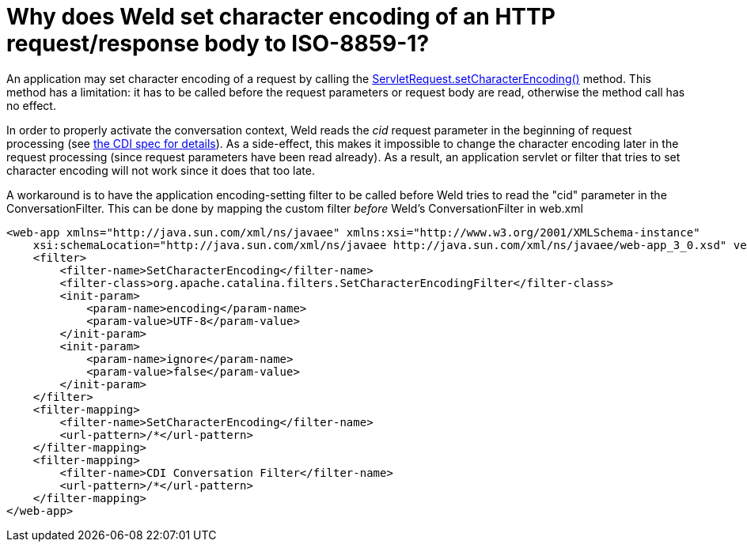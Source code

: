 = Why does Weld set character encoding of an HTTP request/response body to ISO-8859-1?

An application may set character encoding of a request by calling the http://docs.oracle.com/javaee/6/api/javax/servlet/ServletRequest.html#setCharacterEncoding(java.lang.String)[ServletRequest.setCharacterEncoding()] method. This method has a limitation: it has to be called before the request parameters or request body are read, otherwise the method call has no effect.

In order to properly activate the conversation context, Weld reads the _cid_ request parameter in the beginning of request processing (see http://docs.jboss.org/cdi/spec/1.1/cdi-spec.html#conversation_context[the CDI spec for details]). As a side-effect, this makes it impossible to change the character encoding later in the request processing (since request parameters have been read already). As a result, an application servlet or filter that tries to set character encoding will not work since it does that too late.

A workaround is to have the application encoding-setting filter to be called before Weld tries to read the "cid" parameter in the ConversationFilter. This can be done by mapping the custom filter _before_ Weld's ConversationFilter in web.xml

[source,xml]
----
<web-app xmlns="http://java.sun.com/xml/ns/javaee" xmlns:xsi="http://www.w3.org/2001/XMLSchema-instance"  
    xsi:schemaLocation="http://java.sun.com/xml/ns/javaee http://java.sun.com/xml/ns/javaee/web-app_3_0.xsd" version="3.0">  
    <filter>  
        <filter-name>SetCharacterEncoding</filter-name>  
        <filter-class>org.apache.catalina.filters.SetCharacterEncodingFilter</filter-class>  
        <init-param>  
            <param-name>encoding</param-name>  
            <param-value>UTF-8</param-value>  
        </init-param>  
        <init-param>  
            <param-name>ignore</param-name>  
            <param-value>false</param-value>  
        </init-param>          
    </filter>  
    <filter-mapping>  
        <filter-name>SetCharacterEncoding</filter-name>  
        <url-pattern>/*</url-pattern>  
    </filter-mapping>    
    <filter-mapping>  
        <filter-name>CDI Conversation Filter</filter-name>  
        <url-pattern>/*</url-pattern>  
    </filter-mapping>  
</web-app>  
----
